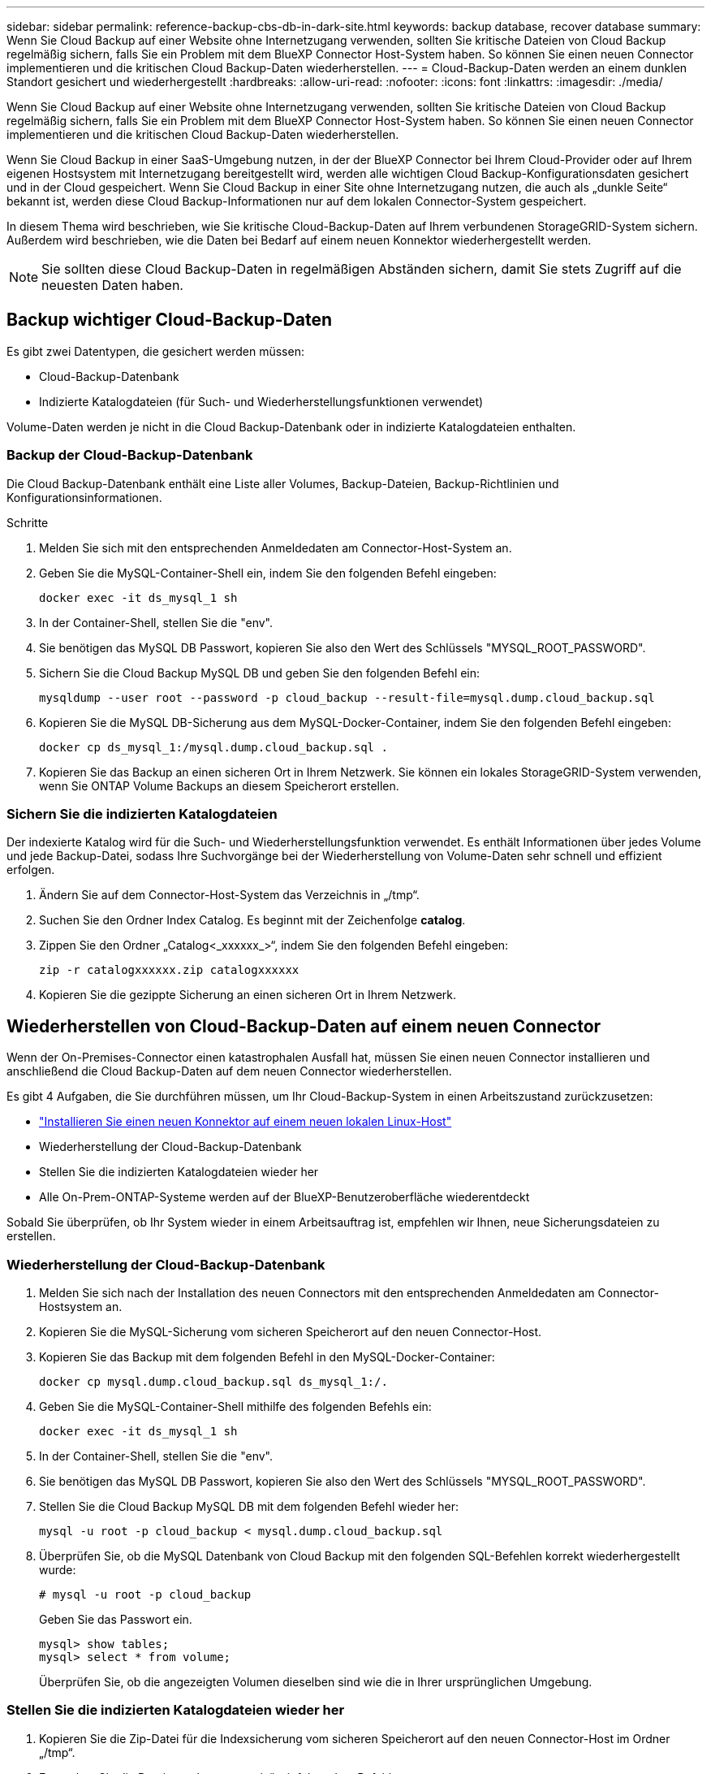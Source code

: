 ---
sidebar: sidebar 
permalink: reference-backup-cbs-db-in-dark-site.html 
keywords: backup database, recover database 
summary: Wenn Sie Cloud Backup auf einer Website ohne Internetzugang verwenden, sollten Sie kritische Dateien von Cloud Backup regelmäßig sichern, falls Sie ein Problem mit dem BlueXP Connector Host-System haben. So können Sie einen neuen Connector implementieren und die kritischen Cloud Backup-Daten wiederherstellen. 
---
= Cloud-Backup-Daten werden an einem dunklen Standort gesichert und wiederhergestellt
:hardbreaks:
:allow-uri-read: 
:nofooter: 
:icons: font
:linkattrs: 
:imagesdir: ./media/


[role="lead"]
Wenn Sie Cloud Backup auf einer Website ohne Internetzugang verwenden, sollten Sie kritische Dateien von Cloud Backup regelmäßig sichern, falls Sie ein Problem mit dem BlueXP Connector Host-System haben. So können Sie einen neuen Connector implementieren und die kritischen Cloud Backup-Daten wiederherstellen.

Wenn Sie Cloud Backup in einer SaaS-Umgebung nutzen, in der der BlueXP Connector bei Ihrem Cloud-Provider oder auf Ihrem eigenen Hostsystem mit Internetzugang bereitgestellt wird, werden alle wichtigen Cloud Backup-Konfigurationsdaten gesichert und in der Cloud gespeichert. Wenn Sie Cloud Backup in einer Site ohne Internetzugang nutzen, die auch als „dunkle Seite“ bekannt ist, werden diese Cloud Backup-Informationen nur auf dem lokalen Connector-System gespeichert.

In diesem Thema wird beschrieben, wie Sie kritische Cloud-Backup-Daten auf Ihrem verbundenen StorageGRID-System sichern. Außerdem wird beschrieben, wie die Daten bei Bedarf auf einem neuen Konnektor wiederhergestellt werden.


NOTE: Sie sollten diese Cloud Backup-Daten in regelmäßigen Abständen sichern, damit Sie stets Zugriff auf die neuesten Daten haben.



== Backup wichtiger Cloud-Backup-Daten

Es gibt zwei Datentypen, die gesichert werden müssen:

* Cloud-Backup-Datenbank
* Indizierte Katalogdateien (für Such- und Wiederherstellungsfunktionen verwendet)


Volume-Daten werden je nicht in die Cloud Backup-Datenbank oder in indizierte Katalogdateien enthalten.



=== Backup der Cloud-Backup-Datenbank

Die Cloud Backup-Datenbank enthält eine Liste aller Volumes, Backup-Dateien, Backup-Richtlinien und Konfigurationsinformationen.

.Schritte
. Melden Sie sich mit den entsprechenden Anmeldedaten am Connector-Host-System an.
. Geben Sie die MySQL-Container-Shell ein, indem Sie den folgenden Befehl eingeben:
+
[source, cli]
----
docker exec -it ds_mysql_1 sh
----
. In der Container-Shell, stellen Sie die "env".
. Sie benötigen das MySQL DB Passwort, kopieren Sie also den Wert des Schlüssels "MYSQL_ROOT_PASSWORD".
. Sichern Sie die Cloud Backup MySQL DB und geben Sie den folgenden Befehl ein:
+
[source, cli]
----
mysqldump --user root --password -p cloud_backup --result-file=mysql.dump.cloud_backup.sql
----
. Kopieren Sie die MySQL DB-Sicherung aus dem MySQL-Docker-Container, indem Sie den folgenden Befehl eingeben:
+
[source, cli]
----
docker cp ds_mysql_1:/mysql.dump.cloud_backup.sql .
----
. Kopieren Sie das Backup an einen sicheren Ort in Ihrem Netzwerk. Sie können ein lokales StorageGRID-System verwenden, wenn Sie ONTAP Volume Backups an diesem Speicherort erstellen.




=== Sichern Sie die indizierten Katalogdateien

Der indexierte Katalog wird für die Such- und Wiederherstellungsfunktion verwendet. Es enthält Informationen über jedes Volume und jede Backup-Datei, sodass Ihre Suchvorgänge bei der Wiederherstellung von Volume-Daten sehr schnell und effizient erfolgen.

. Ändern Sie auf dem Connector-Host-System das Verzeichnis in „/tmp“.
. Suchen Sie den Ordner Index Catalog. Es beginnt mit der Zeichenfolge *catalog*.
. Zippen Sie den Ordner „Catalog<_xxxxxx_>“, indem Sie den folgenden Befehl eingeben:
+
[source, cli]
----
zip -r catalogxxxxxx.zip catalogxxxxxx
----
. Kopieren Sie die gezippte Sicherung an einen sicheren Ort in Ihrem Netzwerk.




== Wiederherstellen von Cloud-Backup-Daten auf einem neuen Connector

Wenn der On-Premises-Connector einen katastrophalen Ausfall hat, müssen Sie einen neuen Connector installieren und anschließend die Cloud Backup-Daten auf dem neuen Connector wiederherstellen.

Es gibt 4 Aufgaben, die Sie durchführen müssen, um Ihr Cloud-Backup-System in einen Arbeitszustand zurückzusetzen:

* https://docs.netapp.com/us-en/cloud-manager-setup-admin/task-install-connector-onprem-no-internet.html["Installieren Sie einen neuen Konnektor auf einem neuen lokalen Linux-Host"^]
* Wiederherstellung der Cloud-Backup-Datenbank
* Stellen Sie die indizierten Katalogdateien wieder her
* Alle On-Prem-ONTAP-Systeme werden auf der BlueXP-Benutzeroberfläche wiederentdeckt


Sobald Sie überprüfen, ob Ihr System wieder in einem Arbeitsauftrag ist, empfehlen wir Ihnen, neue Sicherungsdateien zu erstellen.



=== Wiederherstellung der Cloud-Backup-Datenbank

. Melden Sie sich nach der Installation des neuen Connectors mit den entsprechenden Anmeldedaten am Connector-Hostsystem an.
. Kopieren Sie die MySQL-Sicherung vom sicheren Speicherort auf den neuen Connector-Host.
. Kopieren Sie das Backup mit dem folgenden Befehl in den MySQL-Docker-Container:
+
[source, cli]
----
docker cp mysql.dump.cloud_backup.sql ds_mysql_1:/.
----
. Geben Sie die MySQL-Container-Shell mithilfe des folgenden Befehls ein:
+
[source, cli]
----
docker exec -it ds_mysql_1 sh
----
. In der Container-Shell, stellen Sie die "env".
. Sie benötigen das MySQL DB Passwort, kopieren Sie also den Wert des Schlüssels "MYSQL_ROOT_PASSWORD".
. Stellen Sie die Cloud Backup MySQL DB mit dem folgenden Befehl wieder her:
+
[source, cli]
----
mysql -u root -p cloud_backup < mysql.dump.cloud_backup.sql
----
. Überprüfen Sie, ob die MySQL Datenbank von Cloud Backup mit den folgenden SQL-Befehlen korrekt wiederhergestellt wurde:
+
[source, cli]
----
# mysql -u root -p cloud_backup
----
+
Geben Sie das Passwort ein.

+
[source, cli]
----
mysql> show tables;
mysql> select * from volume;
----
+
Überprüfen Sie, ob die angezeigten Volumen dieselben sind wie die in Ihrer ursprünglichen Umgebung.





=== Stellen Sie die indizierten Katalogdateien wieder her

. Kopieren Sie die Zip-Datei für die Indexsicherung vom sicheren Speicherort auf den neuen Connector-Host im Ordner „/tmp“.
. Entpacken Sie die Datei „catalogxxxxxx.zip“ mit folgendem Befehl:
+
[source, cli]
----
unzip catalogxxxxxx.zip
----
. Führen Sie den Befehl *ls* aus, um sicherzustellen, dass der Ordner "catalogxxxxxx" mit den Unterordnern "Changes" und "Snapshots" darunter erstellt wurde.




=== Ermitteln der Cluster und Überprüfen der Cloud-Backup-Einstellungen

. https://docs.netapp.com/us-en/cloud-manager-ontap-onprem/task-discovering-ontap.html#discovering-clusters-from-the-canvas-page["Hier finden Sie alle On-Premises-ONTAP-Arbeitsumgebungen"^] Die in Ihrer vorherigen Umgebung verfügbar waren.
. Optional https://docs.netapp.com/us-en/cloud-manager-storagegrid/task-discover-storagegrid.html["Erkennen Sie Ihre StorageGRID Systeme"^].
. Wählen Sie jede ONTAP Arbeitsumgebung aus und klicken Sie auf *Backups anzeigen* neben dem Backup- und Recovery-Service im rechten Fenster.
+
Sie sollten in der Lage sein alle Backups zu sehen, die für Ihre Volumes erstellt wurden.

. Klicken Sie im Dashboard wiederherstellen im Abschnitt Suchen & Wiederherstellen auf *Indexing-Einstellungen*.
+
Vergewissern Sie sich, dass die Arbeitsumgebungen, in denen die Indexierung bereits in aktiviert war, weiterhin aktiviert sind.

. Führen Sie auf der Seite Suchen & Wiederherstellen einige Katalogsuchen aus, um zu bestätigen, dass die Wiederherstellung des indizierten Katalogs erfolgreich abgeschlossen wurde.

